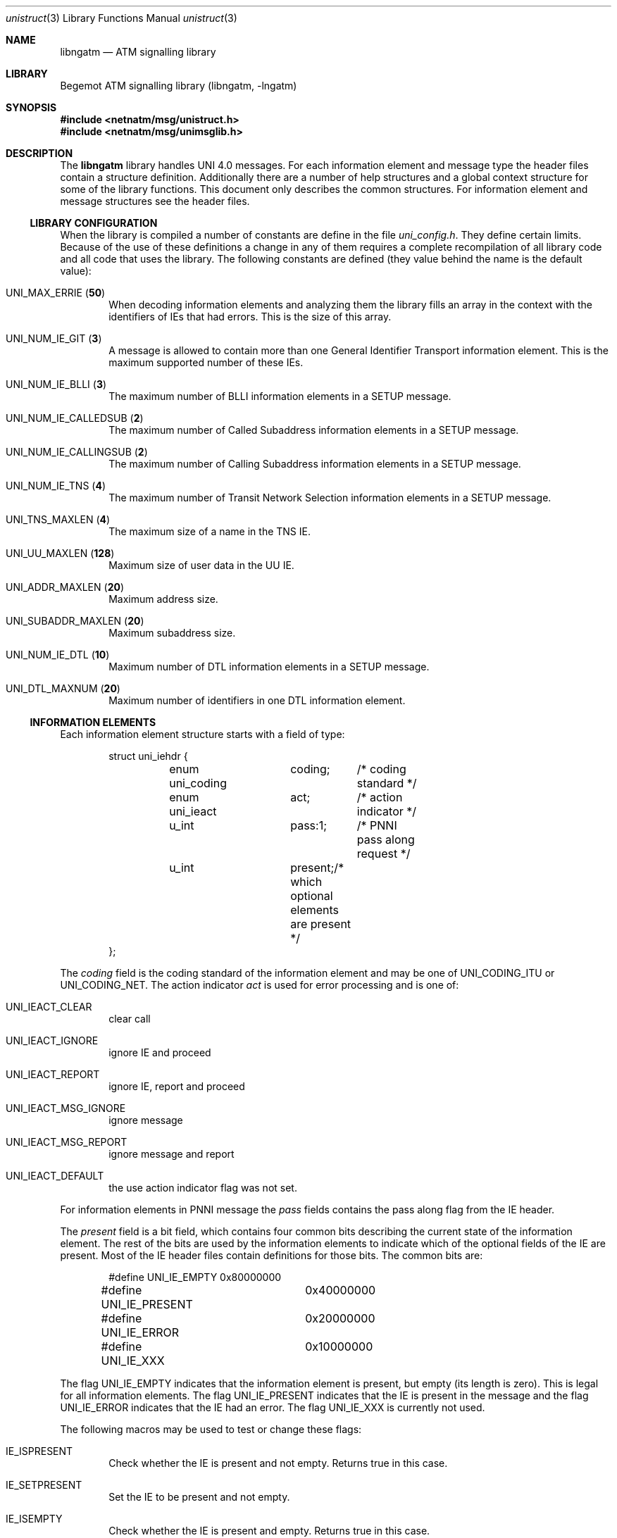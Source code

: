 .\"
.\" Copyright (c) 2001-2003
.\"	Fraunhofer Institute for Open Communication Systems (FhG Fokus).
.\" 	All rights reserved.
.\"
.\" Redistribution and use in source and binary forms, with or without
.\" modification, are permitted provided that the following conditions
.\" are met:
.\" 1. Redistributions of source code must retain the above copyright
.\"    notice, this list of conditions and the following disclaimer.
.\" 2. Redistributions in binary form must reproduce the above copyright
.\"    notice, this list of conditions and the following disclaimer in the
.\"    documentation and/or other materials provided with the distribution.
.\"
.\" THIS SOFTWARE IS PROVIDED BY THE AUTHOR AND CONTRIBUTORS ``AS IS'' AND
.\" ANY EXPRESS OR IMPLIED WARRANTIES, INCLUDING, BUT NOT LIMITED TO, THE
.\" IMPLIED WARRANTIES OF MERCHANTABILITY AND FITNESS FOR A PARTICULAR PURPOSE
.\" ARE DISCLAIMED.  IN NO EVENT SHALL THE AUTHOR OR CONTRIBUTORS BE LIABLE
.\" FOR ANY DIRECT, INDIRECT, INCIDENTAL, SPECIAL, EXEMPLARY, OR CONSEQUENTIAL
.\" DAMAGES (INCLUDING, BUT NOT LIMITED TO, PROCUREMENT OF SUBSTITUTE GOODS
.\" OR SERVICES; LOSS OF USE, DATA, OR PROFITS; OR BUSINESS INTERRUPTION)
.\" HOWEVER CAUSED AND ON ANY THEORY OF LIABILITY, WHETHER IN CONTRACT, STRICT
.\" LIABILITY, OR TORT (INCLUDING NEGLIGENCE OR OTHERWISE) ARISING IN ANY WAY
.\" OUT OF THE USE OF THIS SOFTWARE, EVEN IF ADVISED OF THE POSSIBILITY OF
.\" SUCH DAMAGE.
.\"
.\" Author: Hartmut Brandt <harti@freebsd.org>
.\"
.\" $Begemot: libunimsg/man/unistruct.3,v 1.2 2003/08/21 16:01:08 hbb Exp $
.\"
.Dd October 30, 2003
.Dt unistruct 3
.Os
.Sh NAME
.Nm libngatm
.Nd "ATM signalling library"
.Sh LIBRARY
Begemot ATM signalling library
.Pq libngatm, -lngatm
.Sh SYNOPSIS
.In netnatm/msg/unistruct.h
.In netnatm/msg/unimsglib.h
.Sh DESCRIPTION
The
.Nm
library handles UNI 4.0 messages.
For each information element and message
type the header files contain a structure definition.
Additionally there 
are a number of help structures and a global context structure for some
of the library functions.
This document only describes the common structures.
For information element and message structures see the header files.
.Ss LIBRARY CONFIGURATION
When the library is compiled a number of constants are define in the file
.Pa uni_config.h .
They define certain limits.
Because of the use of these definitions a change
in any of them requires a complete recompilation of all library code and
all code that uses the library.
The following constants are defined (they
value behind the name is the default value):
.Bl -tag -width XXXX
.It Dv UNI_MAX_ERRIE ( Li 50 )
When decoding information elements and analyzing them the library fills
an array in the context with the identifiers of IEs that had errors.
This is the size of this array.
.It Dv UNI_NUM_IE_GIT ( Li 3 )
A message is allowed to contain more than one General Identifier Transport
information element.
This is the maximum supported number of these IEs.
.It Dv UNI_NUM_IE_BLLI ( Li 3 )
The maximum number of BLLI information elements in a SETUP message.
.It Dv UNI_NUM_IE_CALLEDSUB ( Li 2 )
The maximum number of Called Subaddress information elements in a SETUP message.
.It Dv UNI_NUM_IE_CALLINGSUB ( Li 2 )
The maximum number of Calling Subaddress information elements in a SETUP
message.
.It Dv UNI_NUM_IE_TNS ( Li 4 )
The maximum number of Transit Network Selection information elements in a SETUP
message.
.It Dv UNI_TNS_MAXLEN ( Li 4 )
The maximum size of a name in the TNS IE.
.It Dv UNI_UU_MAXLEN ( Li 128 )
Maximum size of user data in the UU IE.
.It Dv UNI_ADDR_MAXLEN ( Li 20 )
Maximum address size.
.It Dv UNI_SUBADDR_MAXLEN ( Li 20 )
Maximum subaddress size.
.It Dv UNI_NUM_IE_DTL ( Li 10 )
Maximum number of DTL information elements in a SETUP message.
.It Dv UNI_DTL_MAXNUM ( Li 20 )
Maximum number of identifiers in one DTL information element.
.El
.Ss INFORMATION ELEMENTS
Each information element structure starts with a field of type:
.Bd -literal -offset indent
struct uni_iehdr {
	enum uni_coding	coding;	/* coding standard */
	enum uni_ieact	act;	/* action indicator */
	u_int		pass:1;	/* PNNI pass along request */
	u_int		present;/* which optional elements are present */
};
.Ed
.Pp
The
.Fa coding
field is the coding standard of the information element and may be one of
.Dv UNI_CODING_ITU
or
.Dv UNI_CODING_NET .
The action indicator
.Fa act
is used for error processing and is one of:
.Bl -tag -width XXXX
.It Dv UNI_IEACT_CLEAR
clear call
.It Dv UNI_IEACT_IGNORE
ignore IE and proceed 
.It Dv UNI_IEACT_REPORT
ignore IE, report and proceed
.It Dv UNI_IEACT_MSG_IGNORE
ignore message
.It Dv UNI_IEACT_MSG_REPORT
ignore message and report
.It Dv UNI_IEACT_DEFAULT
the use action indicator flag was not set.
.El
.Pp
For information elements in PNNI message the
.Fa pass
fields contains the pass along flag from the IE header.
.Pp
The
.Fa present
field is a bit field, which contains four common bits describing the current
state of the information element.
The rest of the bits are used by the
information elements to indicate which of the optional fields of the IE are
present.
Most of the IE header files contain definitions for those bits.
The common bits are:
.Bd -literal -offset indent
#define UNI_IE_EMPTY	0x80000000
#define UNI_IE_PRESENT	0x40000000
#define UNI_IE_ERROR	0x20000000
#define UNI_IE_XXX	0x10000000
.Ed
.Pp
The flag
.Dv UNI_IE_EMPTY
indicates that the information element is present, but empty (its length is
zero).
This is legal for all information elements.
The flag
.Dv UNI_IE_PRESENT
indicates that the IE is present in the message and the flag
.Dv UNI_IE_ERROR
indicates that the IE had an error.
The flag
.Dv UNI_IE_XXX
is currently not used.
.Pp
The following macros may be used to test or change these flags:
.Bl -tag -width XXXX
.It Dv IE_ISPRESENT
Check whether the IE is present and not empty.
Returns true in this case.
.It Dv IE_SETPRESENT
Set the IE to be present and not empty.
.It Dv IE_ISEMPTY
Check whether the IE is present and empty.
Returns true in this case.
.It Dv IE_SETEMPTY
Set the IE to be present and empty.
.It Dv IE_ISERROR
Check whether the IE is present and has an error.
Returns true in this case.
.It Dv IE_SETERROR
Sets the IE to be present and to have an error.
.It Dv IE_ISGOOD
Checks whether the IE is present, not empty and without error.
Returns true in this case.
.El
.Pp
For each IE type there is an
.Vt enum uni_ietype
definition of the form
.Dv UNI_IE_*
in
.Pa uni_hdr.h .
.Pp
.Pa unistruct.h
contains a
.Vt union uni_ieall
that is the union of all IE structures and a
.Bd -literal -offset indent
struct uni_ie {
	enum uni_ietype		ietype;
	union uni_ieall		u;
};
.Ed
.Ss MESSAGES
Each message structure starts with a
.Bd -literal -offset indent
struct uni_msghdr {
	struct uni_cref	cref;
	enum uni_msgact	act;	/* action indicator */
	u_int		pass:1;	/* PNNI pass along request */
};
.Ed
.Pp
The
.Fa cref
is the call reference:
.Bd -literal -offset indent
struct uni_cref {
	u_int	flag;
	u_int	cref;
};
.Ed
.Pp
There are two special call references:
.Dv CREF_GLOBAL
and
.Dv CREF_DUMMY .
The
.Fa act
field is the message action indicator and has one of the following values:
.Bl -tag -width XXXX
.It Dv UNI_MSGACT_CLEAR
clear call
.It Dv UNI_MSGACT_IGNORE
ignore message
.It Dv UNI_MSGACT_REPORT
send STATUS message
.It Dv UNI_MSGACT_DEFAULT
default handling for this message type
.El
.Pp
The
.Fa pass
field is the pass along indicator in the case of PNNI messages.
.Pp
For each message type there is a
.Vt enum uni_msgtype
definition of the form
.Dv UNI_*
in
.Pa uni_hdr.h .
.Pa uni_struct.h
contains a
.Vt union_msgall
that is the union of all message structures and a
.Bd -literal -offset indent
struct uni_all {
	enum uni_msgtype	mtype;
	union uni_msgall	u;
};
.Ed
.Ss CONTEXTS
The header file
.Pa unimsglib.h
contains a definition of a
.Vt struct uni_context
that is used to minimize the number of arguments passed to certain functions
and to avoid the use of global variables.
This structure has the following
public fields (all other fields are used internally by the library):
.Bl -tag -width XXXX
.It Fa err
This is an array consisting of the following structures:
.Bd -literal -offset indent
struct uni_ierr {
	enum uni_ierr_type err;	/* what error */
	enum uni_ieact	act;	/* the action indicator */
	u_int		ie:8;	/* the ie type */
	u_int		man:1;	/* mandatory flag */
	u_int		epref:1;/* Q.2971 9.5.3.2.1 low-pri epref */
};
.Ed
When decoding information elements the information about IEs with errors is
stuffed into this array.
.It Fa errcnt
The current number of IEs in
.Fa err .
.It Fa q2932
Enable the Q.2932.1 Generic Functional Protocol.
Currently only message
and IE decoding/encoding is supported.
The signalling part is still missing.
.It Fa pnni
Enable PNNI extensions.
Currently only message and IE decoding/encoding
is supported.
The signalling part is still missing.
.It Fa git_hard
Do hard checking on GIT information elements.
.It Fa bearer_hard
Do hard checking on Broadband Bearer IEs.
This involves rejecting old bearer
type values.
.It Fa cause_hard
Do hard checking on Cause information elements.
.It Fa multiline
This is used by the printing routines.
Legal values are 0 to 4 and give
different kinds of printout.
.It Fa tabsiz
The size of tabulation to use in printing.
4 is a good value.
.El
.Sh SEE ALSO
.Xr libunimsg 3 ,
.Sh STANDARDS
This implementation conforms to the applicable ITU-T
recommendations and ATM Forum standards with the exception of some limitations
(see the Configuration section).
.Sh AUTHORS
.An Hartmut Brandt Aq harti@freebsd.org
